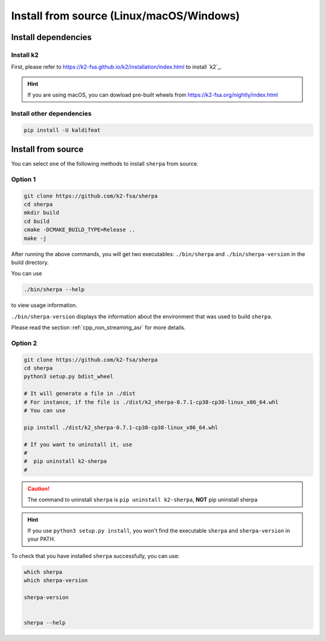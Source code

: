 .. role:: strike

.. _cpp_installation:

Install from source (Linux/macOS/Windows)
=========================================

Install dependencies
--------------------

Install k2
^^^^^^^^^^

First, please refer to `<https://k2-fsa.github.io/k2/installation/index.html>`_
to install `k2`_.

.. hint::

   If you are using macOS, you can dowload pre-built wheels from
   `<https://k2-fsa.org/nightly/index.html>`_


Install other dependencies
^^^^^^^^^^^^^^^^^^^^^^^^^^

.. code-block:: bash

   pip install -U kaldifeat

Install from source
-------------------

You can select ``one`` of the following methods to install ``sherpa``
from source.

Option 1
^^^^^^^^

.. code-block:: bash

   git clone https://github.com/k2-fsa/sherpa
   cd sherpa
   mkdir build
   cd build
   cmake -DCMAKE_BUILD_TYPE=Release ..
   make -j


After running the above commands, you will get two executables:
``./bin/sherpa`` and ``./bin/sherpa-version`` in the build directory.

You can use

.. code-block:: bash

   ./bin/sherpa --help

to view usage information.

``./bin/sherpa-version`` displays the information about the environment that
was used to build ``sherpa``.

Please read the section :ref:`cpp_non_streaming_asr` for more details.

Option 2
^^^^^^^^

.. code-block:: bash

   git clone https://github.com/k2-fsa/sherpa
   cd sherpa
   python3 setup.py bdist_wheel

   # It will generate a file in ./dist
   # For instance, if the file is ./dist/k2_sherpa-0.7.1-cp38-cp38-linux_x86_64.whl
   # You can use

   pip install ./dist/k2_sherpa-0.7.1-cp38-cp38-linux_x86_64.whl

   # If you want to uninstall it, use
   #
   #  pip uninstall k2-sherpa
   #


.. caution::

    The command to uninstall ``sherpa`` is ``pip uninstall k2-sherpa``,
    **NOT** :strike:`pip uninstall sherpa`

.. hint::

   If you use ``python3 setup.py install``, you won't find the executable
   ``sherpa`` and ``sherpa-version`` in your PATH.

To check that you have installed ``sherpa`` successfully, you can use:

.. code-block:: bash

      which sherpa
      which sherpa-version

      sherpa-version


      sherpa --help
